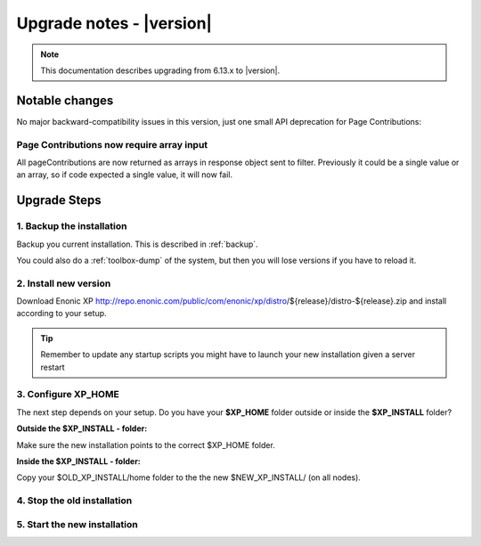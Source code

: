 .. _upgrade_notes:

Upgrade notes - |version|
=========================

.. note:: This documentation describes upgrading from 6.13.x to |version|.

Notable changes
---------------

No major backward-compatibility issues in this version, just one small API deprecation for Page Contributions:

Page Contributions now require array input
******************************************

All pageContributions are now returned as arrays in response object sent to filter.  Previously it could be a single value or an array, so
if code expected a single value, it will now fail.


Upgrade Steps
-------------

1. Backup the installation
**************************

Backup you current installation. This is described in :ref:`backup`.

You could also do a :ref:`toolbox-dump` of the system, but then you will lose versions if you have to reload it.

2. Install new version
**********************

Download Enonic XP http://repo.enonic.com/public/com/enonic/xp/distro/${release}/distro-${release}.zip and install according to your setup.

.. tip:: Remember to update any startup scripts you might have to launch your new installation given a server restart

3. Configure XP_HOME
*********************

The next step depends on your setup. Do you have your **$XP_HOME** folder outside or inside the **$XP_INSTALL** folder?

**Outside the $XP_INSTALL - folder:**

Make sure the new installation points to the correct $XP_HOME folder.

**Inside the $XP_INSTALL - folder:**

Copy your $OLD_XP_INSTALL/home folder to the the new $NEW_XP_INSTALL/ (on all nodes).


4. Stop the old installation
****************************


5. Start the new installation
*****************************
